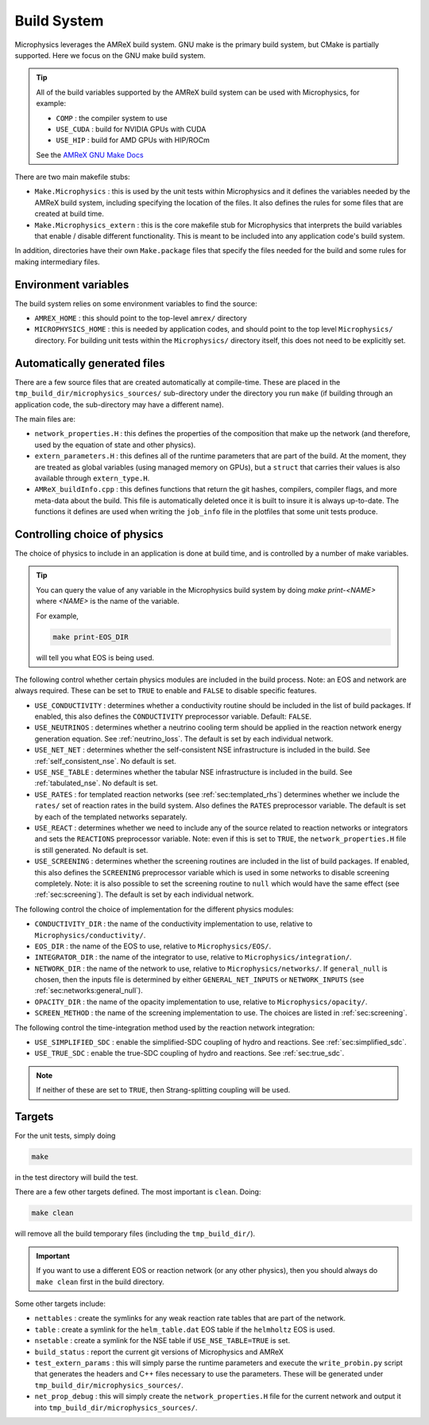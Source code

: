 ************
Build System
************

Microphysics leverages the AMReX build system.  GNU make is the
primary build system, but CMake is partially supported.  Here we focus
on the GNU make build system.

.. tip::

   All of the build variables supported by the AMReX build system can
   be used with Microphysics, for example:

   * ``COMP`` : the compiler system to use
   * ``USE_CUDA`` : build for NVIDIA GPUs with CUDA
   * ``USE_HIP`` : build for AMD GPUs with HIP/ROCm

   See the `AMReX GNU Make Docs
   <https://amrex-codes.github.io/amrex/docs_html/BuildingAMReX.html>`_

There are two main makefile stubs:

.. index:: Make.Microphysics, Make.Microphysics_extern

* ``Make.Microphysics`` : this is used by the unit tests within Microphysics and it
  defines the variables needed by the AMReX build system, including specifying the
  location of the files.  It also defines the rules for some files that are created
  at build time.

* ``Make.Microphysics_extern`` : this is the core makefile stub for Microphysics
  that interprets the build variables that enable / disable different functionality.
  This is meant to be included into any application code's build system.

In addition, directories have their own ``Make.package`` files that specify
the files needed for the build and some rules for making intermediary files.


Environment variables
=====================

The build system relies on some environment variables to find the source:

.. index:: AMREX_HOME, MICROPHYSICS_HOME

* ``AMREX_HOME`` : this should point to the top-level ``amrex/`` directory

* ``MICROPHYSICS_HOME`` : this is needed by application codes, and
  should point to the top level ``Microphysics/`` directory.  For
  building unit tests within the ``Microphysics/`` directory itself,
  this does not need to be explicitly set.


Automatically generated files
=============================

There are a few source files that are created automatically at
compile-time.  These are placed in the
``tmp_build_dir/microphysics_sources/`` sub-directory under the
directory you run ``make`` (if building through an application code,
the sub-directory may have a different name).

.. index:: network_properties.H, extern_parameters.H, AMReX_buildInfo.cpp

The main files are:

* ``network_properties.H`` : this defines the properties of the composition that
  make up the network (and therefore, used by the equation of state and other
  physics).

* ``extern_parameters.H`` : this defines all of the runtime parameters that are
  part of the build.  At the moment, they are treated as global variables
  (using managed memory on GPUs), but a ``struct`` that carries their values
  is also available through ``extern_type.H``.

* ``AMReX_buildInfo.cpp`` : this defines functions that return the git hashes,
  compilers, compiler flags, and more meta-data about the build.  This file
  is automatically deleted once it is built to insure it is always up-to-date.
  The functions it defines are used when writing the ``job_info`` file
  in the plotfiles that some unit tests produce.

Controlling choice of physics
=============================

The choice of physics to include in an application is done at build time, and is
controlled by a number of make variables.

.. tip::

   You can query the value of any variable in the Microphysics build system by doing
   `make print-<NAME>` where `<NAME>` is the name of the variable.

   For example,

   .. code:: bash

      make print-EOS_DIR

   will tell you what EOS is being used.


The following control whether certain physics modules are included in
the build process.  Note: an EOS and network are always required.
These can be set to ``TRUE`` to enable and ``FALSE`` to disable specific features.

* ``USE_CONDUCTIVITY`` : determines whether a conductivity routine
  should be included in the list of build packages.  If enabled, this
  also defines the ``CONDUCTIVITY`` preprocessor variable.  Default:
  ``FALSE``.

* ``USE_NEUTRINOS`` : determines whether a neutrino cooling term
  should be applied in the reaction network energy generation
  equation.  See :ref:`neutrino_loss`.  The default is set by each
  individual network.

* ``USE_NET_NET`` : determines whether the self-consistent NSE
  infrastructure is included in the build.  See
  :ref:`self_consistent_nse`.  No default is set.

* ``USE_NSE_TABLE`` : determines whether the tabular NSE
  infrastructure is included in the build.  See :ref:`tabulated_nse`.
  No default is set.

* ``USE_RATES`` : for templated reaction networks (see
  :ref:`sec:templated_rhs`) determines whether we include the
  ``rates/`` set of reaction rates in the build system.  Also defines
  the ``RATES`` preprocessor variable.  The default is set by each of
  the templated networks separately.

* ``USE_REACT`` : determines whether we need to include any of the
  source related to reaction networks or integrators and sets the
  ``REACTIONS`` preprocessor variable.  Note: even if this is set to
  ``TRUE``, the ``network_properties.H`` file is still generated.  No
  default is set.

* ``USE_SCREENING`` : determines whether the screening routines are
  included in the list of build packages.  If enabled, this also
  defines the ``SCREENING`` preprocessor variable which is used in
  some networks to disable screening completely.  Note: it is also
  possible to set the screening routine to ``null`` which would have
  the same effect (see :ref:`sec:screening`).  The default is set by
  each individual network.


The following control the choice of implementation for the different physics modules:


* ``CONDUCTIVITY_DIR`` : the name of the conductivity implementation to use,
  relative to ``Microphysics/conductivity/``.

* ``EOS_DIR`` : the name of the EOS to use, relative to ``Microphysics/EOS/``.

* ``INTEGRATOR_DIR`` : the name of the integrator to use, relative to
  ``Microphysics/integration/``.

* ``NETWORK_DIR`` : the name of the network to use, relative to ``Microphysics/networks/``.
  If ``general_null`` is chosen, then the inputs file is determined by
  either ``GENERAL_NET_INPUTS`` or ``NETWORK_INPUTS`` (see :ref:`sec:networks:general_null`).

* ``OPACITY_DIR`` : the name of the opacity implementation to use, relative
  to ``Microphysics/opacity/``.

* ``SCREEN_METHOD`` : the name of the screening implementation to use.  The choices
  are listed in :ref:`sec:screening`.


The following control the time-integration method used by the reaction
network integration:

* ``USE_SIMPLIFIED_SDC`` : enable the simplified-SDC coupling of hydro and reactions.
  See :ref:`sec:simplified_sdc`.

* ``USE_TRUE_SDC`` : enable the true-SDC coupling of hydro and reactions.
  See :ref:`sec:true_sdc`.

.. note::

   If neither of these are set to ``TRUE``, then Strang-splitting coupling
   will be used.


Targets
=======

For the unit tests, simply doing

.. code:: bash

   make

in the test directory will build the test.

There are a few other targets defined.  The most important
is ``clean``.  Doing:

.. code:: bash

   make clean

will remove all the build temporary files (including the ``tmp_build_dir/``).

.. important::

   If you want to use a different EOS or reaction network (or any other physics), then you
   should always do ``make clean`` first in the build directory.

Some other targets include:

* ``nettables`` : create the symlinks for any weak reaction rate tables that are part of the
  network.

* ``table`` : create a symlink for the ``helm_table.dat`` EOS table if the ``helmholtz`` EOS is used.

* ``nsetable`` : create a symlink for the NSE table if ``USE_NSE_TABLE=TRUE`` is set.

* ``build_status`` : report the current git versions of Microphysics and AMReX

* ``test_extern_params`` : this will simply parse the runtime parameters and execute the
  ``write_probin.py`` script that generates the headers and C++ files necessary to use
  the parameters.  These will be generated under ``tmp_build_dir/microphysics_sources/``.

* ``net_prop_debug`` : this will simply create the ``network_properties.H`` file for the
  current network and output it into ``tmp_build_dir/microphysics_sources/``.
